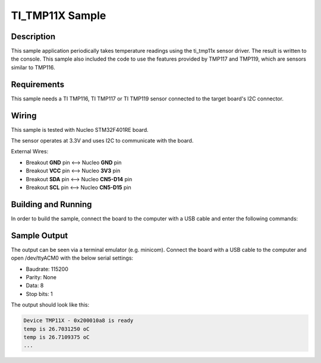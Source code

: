 .. _ti_tmp11x_sample:

TI_TMP11X Sample
################

Description
***********

This sample application periodically takes temperature readings using the ti_tmp11x
sensor driver. The result is written to the console. This sample also included the code
to use the features provided by TMP117 and TMP119, which are sensors similar to TMP116.

Requirements
************

This sample needs a TI TMP116, TI TMP117 or TI TMP119 sensor connected to the target board's I2C
connector.


Wiring
******

This sample is tested with Nucleo STM32F401RE board.

The sensor operates at 3.3V and uses I2C to communicate with the board.

External Wires:

* Breakout **GND** pin <--> Nucleo **GND** pin
* Breakout **VCC** pin <--> Nucleo **3V3** pin
* Breakout **SDA** pin <--> Nucleo **CN5-D14** pin
* Breakout **SCL** pin <--> Nucleo **CN5-D15** pin

Building and Running
********************

In order to build the sample, connect the board to the computer with a USB cable and enter the
following commands:

.. zephyr-app-commands::
   :zephyr-app: samples/sensor/tmp11x
   :board: nucleo_f401re
   :goals: build flash
   :compact:

Sample Output
*************
The output can be seen via a terminal emulator (e.g. minicom). Connect the board with a USB cable
to the computer and open /dev/ttyACM0 with the below serial settings:

* Baudrate: 115200
* Parity: None
* Data: 8
* Stop bits: 1

The output should look like this:

.. code-block:: console

    Device TMP11X - 0x200010a8 is ready
    temp is 26.7031250 oC
    temp is 26.7109375 oC
    ...
